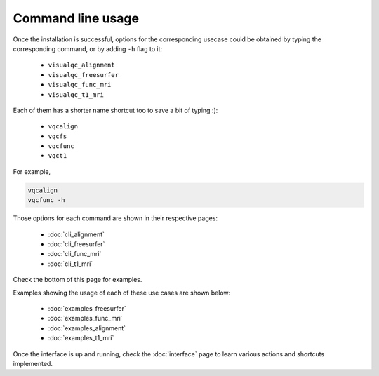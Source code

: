 Command line usage
------------------

Once the installation is successful, options for the corresponding usecase could be obtained by typing the corresponding command, or by adding ``-h`` flag to it:

 - ``visualqc_alignment``
 - ``visualqc_freesurfer``
 - ``visualqc_func_mri``
 - ``visualqc_t1_mri``

Each of them has a shorter name shortcut too to save a bit of typing :):

 - ``vqcalign``
 - ``vqcfs``
 - ``vqcfunc``
 - ``vqct1``


For example,

.. code-block:: bash

    vqcalign
    vqcfunc -h


Those options for each command are shown in their respective pages:

 - :doc:`cli_alignment`
 - :doc:`cli_freesurfer`
 - :doc:`cli_func_mri`
 - :doc:`cli_t1_mri`


Check the bottom of this page for examples.


Examples showing the usage of each of these use cases are shown below:

 - :doc:`examples_freesurfer`
 - :doc:`examples_func_mri`
 - :doc:`examples_alignment`
 - :doc:`examples_t1_mri`


Once the interface is up and running, check the :doc:`interface` page to learn various actions and shortcuts implemented.
